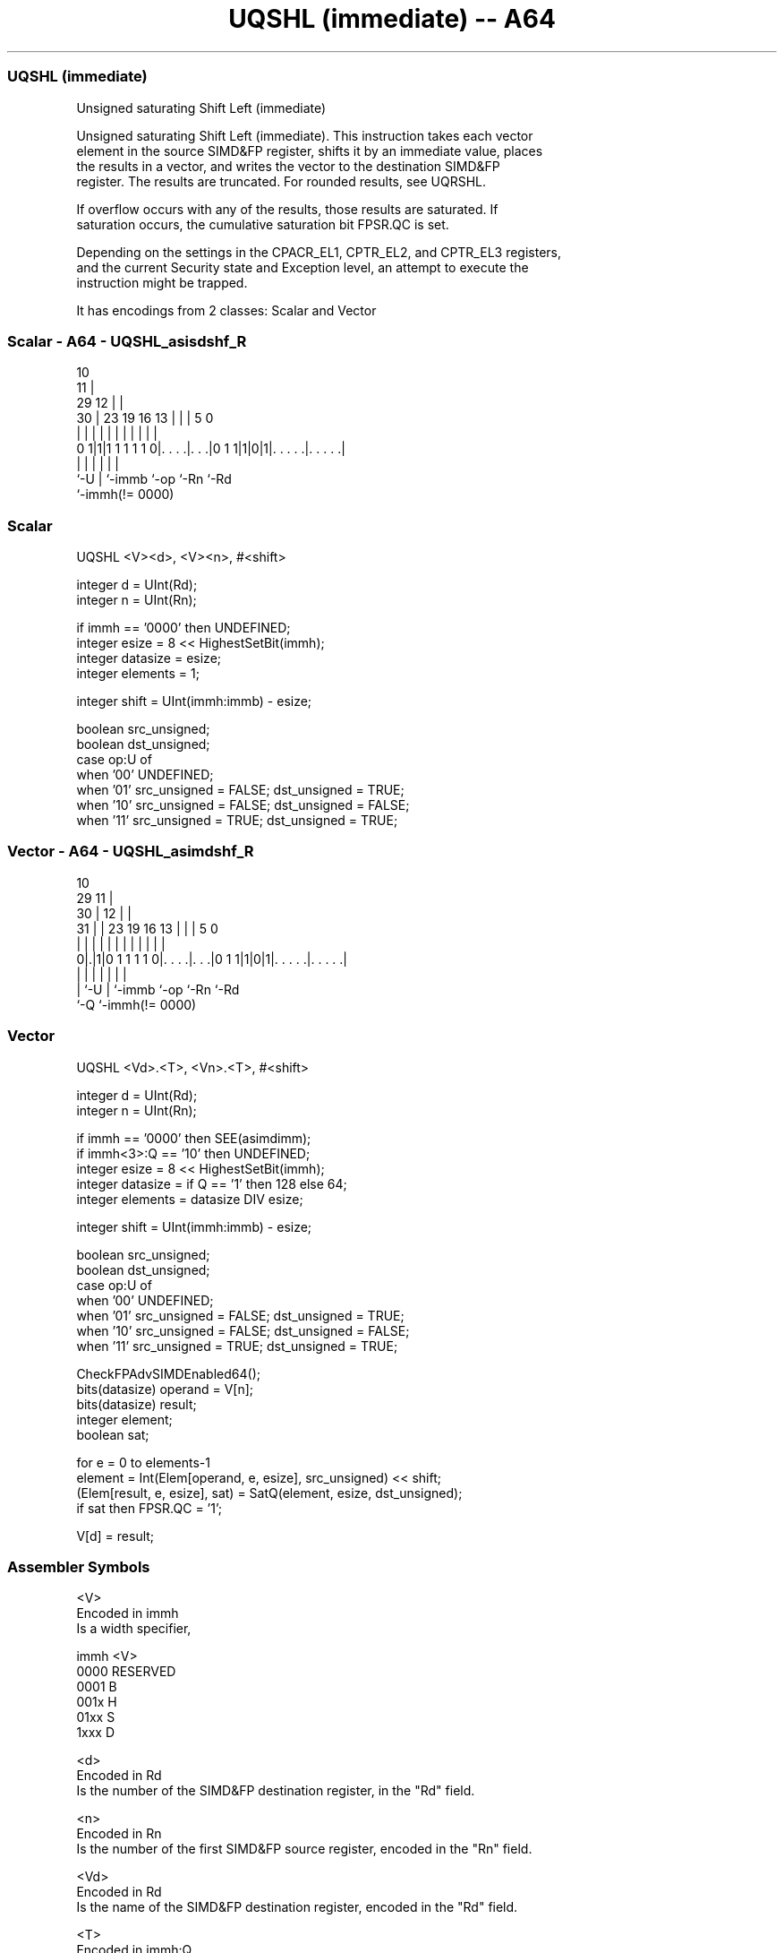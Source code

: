 .nh
.TH "UQSHL (immediate) -- A64" "7" " "  "instruction" "advsimd"
.SS UQSHL (immediate)
 Unsigned saturating Shift Left (immediate)

 Unsigned saturating Shift Left (immediate). This instruction takes each vector
 element in the source SIMD&FP register, shifts it by an immediate value, places
 the results in a vector, and writes the vector to the destination SIMD&FP
 register. The results are truncated. For rounded results, see UQRSHL.

 If overflow occurs with any of the results, those results are saturated. If
 saturation occurs, the cumulative saturation bit FPSR.QC is set.

 Depending on the settings in the CPACR_EL1, CPTR_EL2, and CPTR_EL3 registers,
 and the current Security state and Exception level, an attempt to execute the
 instruction might be trapped.


It has encodings from 2 classes: Scalar and Vector

.SS Scalar - A64 - UQSHL_asisdshf_R
 
                                             10                    
                                           11 |                    
       29                                12 | |                    
     30 |          23      19    16    13 | | |         5         0
      | |           |       |     |     | | | |         |         |
   0 1|1|1 1 1 1 1 0|. . . .|. . .|0 1 1|1|0|1|. . . . .|. . . . .|
      |             |       |           |     |         |
      `-U           |       `-immb      `-op  `-Rn      `-Rd
                    `-immh(!= 0000)
  
  
 
.SS Scalar
 
 UQSHL  <V><d>, <V><n>, #<shift>
 
 integer d = UInt(Rd);
 integer n = UInt(Rn);
 
 if immh == '0000' then UNDEFINED;
 integer esize = 8 << HighestSetBit(immh);
 integer datasize = esize;
 integer elements = 1;
 
 integer shift = UInt(immh:immb) - esize;
 
 boolean src_unsigned;
 boolean dst_unsigned;
 case op:U of
     when '00' UNDEFINED;
     when '01' src_unsigned = FALSE; dst_unsigned = TRUE;
     when '10' src_unsigned = FALSE; dst_unsigned = FALSE;
     when '11' src_unsigned = TRUE;  dst_unsigned = TRUE;
.SS Vector - A64 - UQSHL_asimdshf_R
 
                                             10                    
       29                                  11 |                    
     30 |                                12 | |                    
   31 | |          23      19    16    13 | | |         5         0
    | | |           |       |     |     | | | |         |         |
   0|.|1|0 1 1 1 1 0|. . . .|. . .|0 1 1|1|0|1|. . . . .|. . . . .|
    | |             |       |           |     |         |
    | `-U           |       `-immb      `-op  `-Rn      `-Rd
    `-Q             `-immh(!= 0000)
  
  
 
.SS Vector
 
 UQSHL  <Vd>.<T>, <Vn>.<T>, #<shift>
 
 integer d = UInt(Rd);
 integer n = UInt(Rn);
 
 if immh == '0000' then SEE(asimdimm);
 if immh<3>:Q == '10' then UNDEFINED;
 integer esize = 8 << HighestSetBit(immh);
 integer datasize = if Q == '1' then 128 else 64;
 integer elements = datasize DIV esize;
 
 integer shift = UInt(immh:immb) - esize;
 
 boolean src_unsigned;
 boolean dst_unsigned;
 case op:U of
     when '00' UNDEFINED;
     when '01' src_unsigned = FALSE; dst_unsigned = TRUE;
     when '10' src_unsigned = FALSE; dst_unsigned = FALSE;
     when '11' src_unsigned = TRUE;  dst_unsigned = TRUE;
 
 CheckFPAdvSIMDEnabled64();
 bits(datasize) operand  = V[n];
 bits(datasize) result;
 integer element;
 boolean sat;
 
 for e = 0 to elements-1
     element = Int(Elem[operand, e, esize], src_unsigned) << shift;
     (Elem[result, e, esize], sat) = SatQ(element, esize, dst_unsigned);
     if sat then FPSR.QC = '1';
 
 V[d] = result;
 

.SS Assembler Symbols

 <V>
  Encoded in immh
  Is a width specifier,

  immh <V>      
  0000 RESERVED 
  0001 B        
  001x H        
  01xx S        
  1xxx D        

 <d>
  Encoded in Rd
  Is the number of the SIMD&FP destination register, in the "Rd" field.

 <n>
  Encoded in Rn
  Is the number of the first SIMD&FP source register, encoded in the "Rn" field.

 <Vd>
  Encoded in Rd
  Is the name of the SIMD&FP destination register, encoded in the "Rd" field.

 <T>
  Encoded in immh:Q
  Is an arrangement specifier,

  immh Q <T>                                  
  0000 x SEE Advanced SIMD modified immediate 
  0001 0 8B                                   
  0001 1 16B                                  
  001x 0 4H                                   
  001x 1 8H                                   
  01xx 0 2S                                   
  01xx 1 4S                                   
  1xxx 0 RESERVED                             
  1xxx 1 2D                                   

 <Vn>
  Encoded in Rn
  Is the name of the SIMD&FP source register, encoded in the "Rn" field.

 <shift>
  Encoded in immh:immb
  For the scalar variant: is the left shift amount, in the range 0 to the
  operand width in bits minus 1,

  immh <shift>              
  0000 RESERVED             
  0001 (UInt(immh:immb)-8)  
  001x (UInt(immh:immb)-16) 
  01xx (UInt(immh:immb)-32) 
  1xxx (UInt(immh:immb)-64) 

 <shift>
  Encoded in immh:immb
  For the vector variant: is the left shift amount, in the range 0 to the
  element width in bits minus 1,

  immh <shift>                              
  0000 SEE Advanced SIMD modified immediate 
  0001 (UInt(immh:immb)-8)                  
  001x (UInt(immh:immb)-16)                 
  01xx (UInt(immh:immb)-32)                 
  1xxx (UInt(immh:immb)-64)                 



.SS Operation

 CheckFPAdvSIMDEnabled64();
 bits(datasize) operand  = V[n];
 bits(datasize) result;
 integer element;
 boolean sat;
 
 for e = 0 to elements-1
     element = Int(Elem[operand, e, esize], src_unsigned) << shift;
     (Elem[result, e, esize], sat) = SatQ(element, esize, dst_unsigned);
     if sat then FPSR.QC = '1';
 
 V[d] = result;

